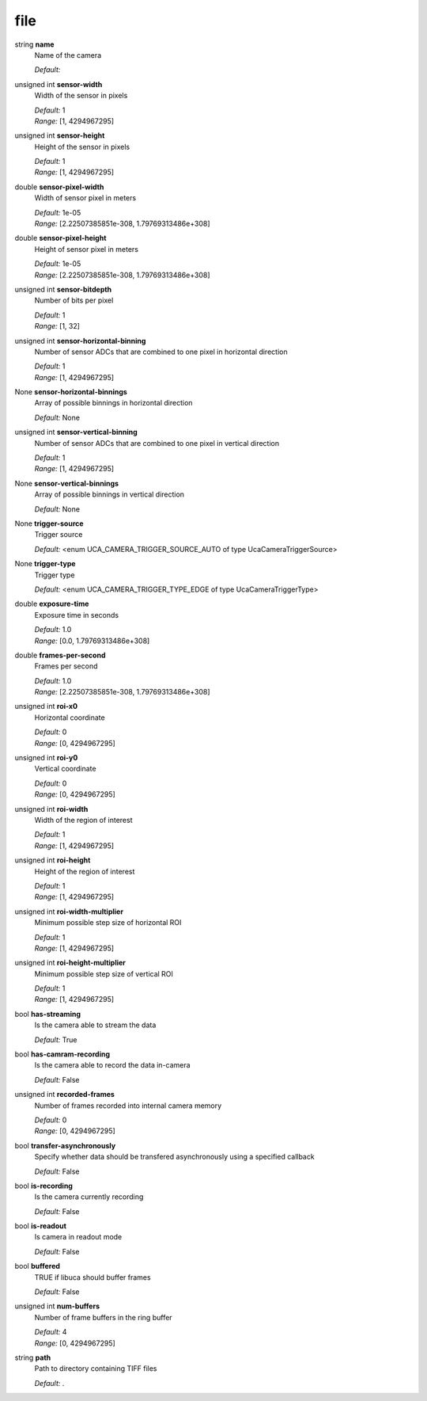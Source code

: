 
file
====

string **name**
    Name of the camera

    | *Default:* 

unsigned int **sensor-width**
    Width of the sensor in pixels

    | *Default:* 1
    | *Range:* [1, 4294967295]

unsigned int **sensor-height**
    Height of the sensor in pixels

    | *Default:* 1
    | *Range:* [1, 4294967295]

double **sensor-pixel-width**
    Width of sensor pixel in meters

    | *Default:* 1e-05
    | *Range:* [2.22507385851e-308, 1.79769313486e+308]

double **sensor-pixel-height**
    Height of sensor pixel in meters

    | *Default:* 1e-05
    | *Range:* [2.22507385851e-308, 1.79769313486e+308]

unsigned int **sensor-bitdepth**
    Number of bits per pixel

    | *Default:* 1
    | *Range:* [1, 32]

unsigned int **sensor-horizontal-binning**
    Number of sensor ADCs that are combined to one pixel in horizontal direction

    | *Default:* 1
    | *Range:* [1, 4294967295]

None **sensor-horizontal-binnings**
    Array of possible binnings in horizontal direction

    | *Default:* None

unsigned int **sensor-vertical-binning**
    Number of sensor ADCs that are combined to one pixel in vertical direction

    | *Default:* 1
    | *Range:* [1, 4294967295]

None **sensor-vertical-binnings**
    Array of possible binnings in vertical direction

    | *Default:* None

None **trigger-source**
    Trigger source

    | *Default:* <enum UCA_CAMERA_TRIGGER_SOURCE_AUTO of type UcaCameraTriggerSource>

None **trigger-type**
    Trigger type

    | *Default:* <enum UCA_CAMERA_TRIGGER_TYPE_EDGE of type UcaCameraTriggerType>

double **exposure-time**
    Exposure time in seconds

    | *Default:* 1.0
    | *Range:* [0.0, 1.79769313486e+308]

double **frames-per-second**
    Frames per second

    | *Default:* 1.0
    | *Range:* [2.22507385851e-308, 1.79769313486e+308]

unsigned int **roi-x0**
    Horizontal coordinate

    | *Default:* 0
    | *Range:* [0, 4294967295]

unsigned int **roi-y0**
    Vertical coordinate

    | *Default:* 0
    | *Range:* [0, 4294967295]

unsigned int **roi-width**
    Width of the region of interest

    | *Default:* 1
    | *Range:* [1, 4294967295]

unsigned int **roi-height**
    Height of the region of interest

    | *Default:* 1
    | *Range:* [1, 4294967295]

unsigned int **roi-width-multiplier**
    Minimum possible step size of horizontal ROI

    | *Default:* 1
    | *Range:* [1, 4294967295]

unsigned int **roi-height-multiplier**
    Minimum possible step size of vertical ROI

    | *Default:* 1
    | *Range:* [1, 4294967295]

bool **has-streaming**
    Is the camera able to stream the data

    | *Default:* True

bool **has-camram-recording**
    Is the camera able to record the data in-camera

    | *Default:* False

unsigned int **recorded-frames**
    Number of frames recorded into internal camera memory

    | *Default:* 0
    | *Range:* [0, 4294967295]

bool **transfer-asynchronously**
    Specify whether data should be transfered asynchronously using a specified callback

    | *Default:* False

bool **is-recording**
    Is the camera currently recording

    | *Default:* False

bool **is-readout**
    Is camera in readout mode

    | *Default:* False

bool **buffered**
    TRUE if libuca should buffer frames

    | *Default:* False

unsigned int **num-buffers**
    Number of frame buffers in the ring buffer 

    | *Default:* 4
    | *Range:* [0, 4294967295]

string **path**
    Path to directory containing TIFF files

    | *Default:* .